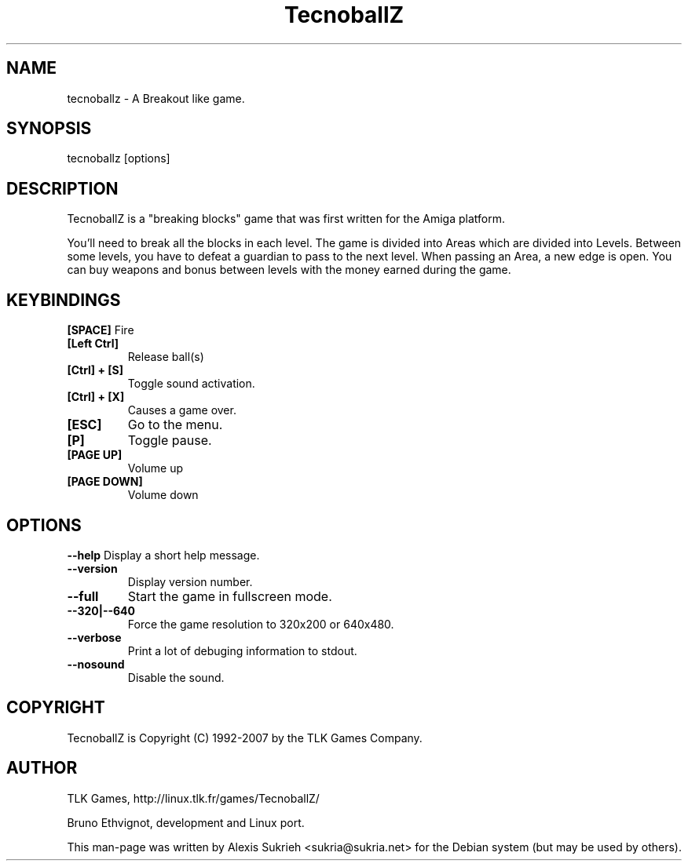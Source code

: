 .TH TecnoballZ
.SH NAME
tecnoballz - A Breakout like game.
.SH SYNOPSIS
  tecnoballz [options]
.SH DESCRIPTION
TecnoballZ is a "breaking blocks" game that was first written for the Amiga 
platform.
.P
You'll need to break all the blocks in each level. The game is divided into 
Areas which are divided into Levels.
Between some levels, you have to defeat a guardian to pass to the next level.
When passing an Area, a new edge is open. You can buy weapons and bonus between
levels with the money earned during the game.
.SH KEYBINDINGS
.B [SPACE]
Fire
.TP
.B [Left Ctrl]
Release ball(s)
.TP
.B [Ctrl] + [S]
Toggle sound activation.
.TP 
. B [Ctrl] + [X] 
Causes a game over.
.TP
.B [ESC]
Go to the menu.
.TP
.B [P]
Toggle pause.
.TP
.B [PAGE UP]
Volume up
.TP
.B [PAGE DOWN]
Volume down
.SH OPTIONS
.P
.B \--help
Display a short help message.
.TP
.B \--version
Display version number.
.TP
.B \--full
Start the game in fullscreen mode.
.TP
.B \--320|--640
Force the game resolution to 320x200 or 640x480.
.TP
.B \--verbose
Print a lot of debuging information to stdout.
.TP
.B \--nosound
Disable the sound.
.SH COPYRIGHT
.if n TecnoballZ is Copyright (C) 1992-2007 by the TLK Games Company.
.SH AUTHOR
TLK Games, http://linux.tlk.fr/games/TecnoballZ/
.P
Bruno Ethvignot, development and Linux port.
.P
This man-page was written by Alexis Sukrieh <sukria@sukria.net> 
for  the  Debian  system (but may be used by others).  


